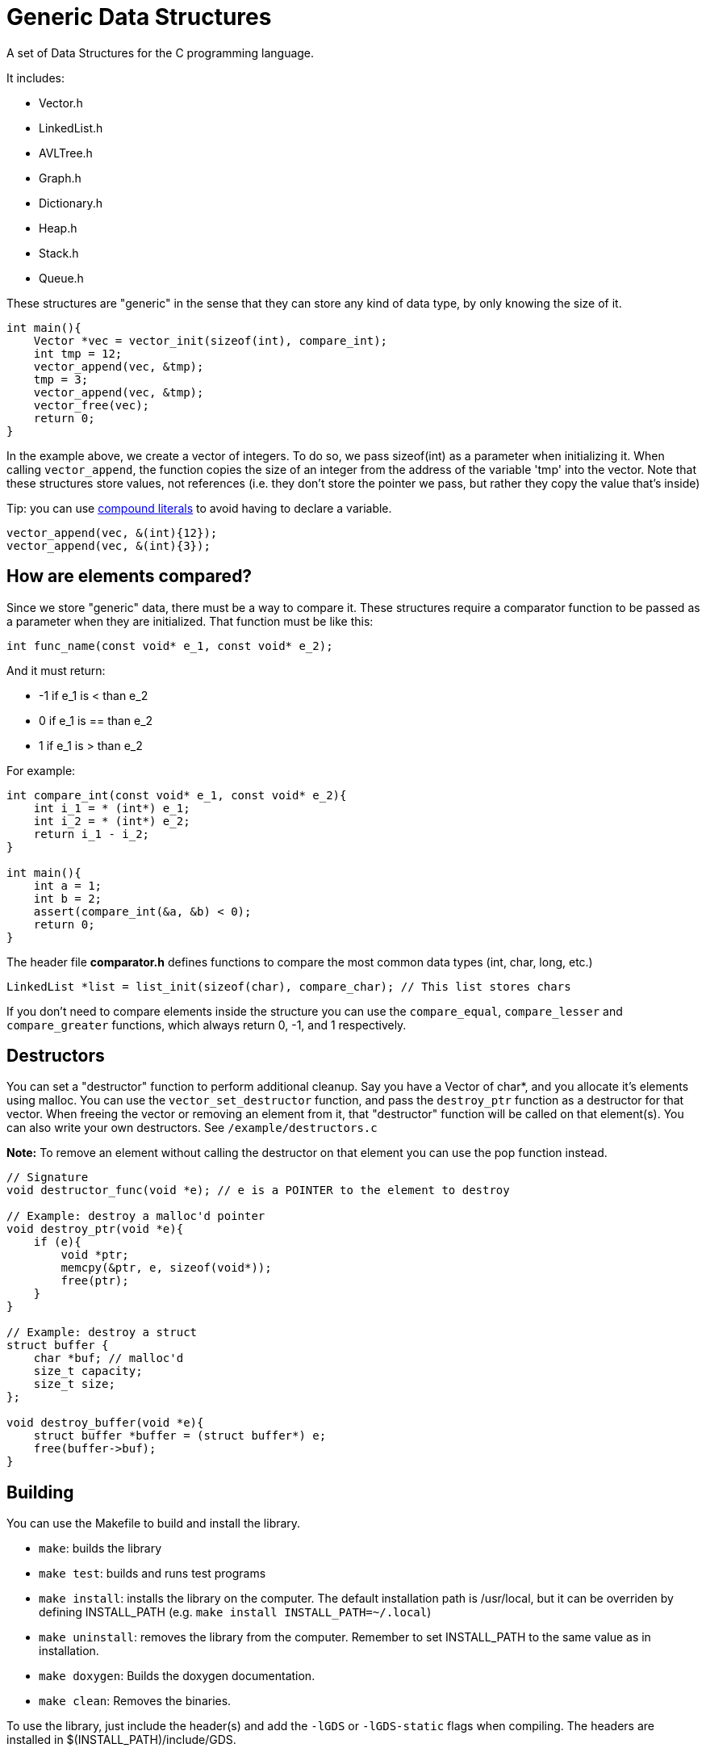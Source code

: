 = Generic Data Structures

A set of Data Structures for the C programming language.

It includes:

* Vector.h
* LinkedList.h
* AVLTree.h
* Graph.h
* Dictionary.h
* Heap.h
* Stack.h
* Queue.h

These structures are "generic" in the sense that they can store any kind
of data type, by only knowing the size of it.

[source,c]
----
int main(){
    Vector *vec = vector_init(sizeof(int), compare_int);
    int tmp = 12;
    vector_append(vec, &tmp);
    tmp = 3;
    vector_append(vec, &tmp);
    vector_free(vec);
    return 0;
}
----

In the example above, we create a vector of integers.
To do so, we pass sizeof(int) as a parameter when initializing it.
When calling ``vector_append``, the function copies the size of an integer
from the address of the variable 'tmp' into the vector.
Note that these structures store values, not references (i.e. they don't
store the pointer we pass, but rather they copy the value that's inside)

Tip: you can use https://gcc.gnu.org/onlinedocs/gcc/Compound-Literals.html[compound literals] to avoid having to declare a variable.
[source,c]
----
vector_append(vec, &(int){12});
vector_append(vec, &(int){3});
----

== How are elements compared?
Since we store "generic" data, there must be a way to compare it.
These structures require a comparator function to be passed as a
parameter when they are initialized.
That function must be like this:
[source,c]
----
int func_name(const void* e_1, const void* e_2);
----
And it must return:

* -1 if e_1 is < than e_2
* 0     if e_1 is == than e_2
* 1 if e_1 is > than e_2

For example:
[source,c]
----
int compare_int(const void* e_1, const void* e_2){
    int i_1 = * (int*) e_1;
    int i_2 = * (int*) e_2;
    return i_1 - i_2;
}

int main(){
    int a = 1;
    int b = 2;
    assert(compare_int(&a, &b) < 0);
    return 0;
}
----

The header file *comparator.h* defines functions to compare the most common data types (int, char, long, etc.)

[source,c]
----
LinkedList *list = list_init(sizeof(char), compare_char); // This list stores chars
----

If you don't need to compare elements inside the structure you can use the ``compare_equal``, ``compare_lesser`` and ``compare_greater`` functions, which always return 0, -1, and 1 respectively.

== Destructors
You can set a "destructor" function to perform additional cleanup.
Say you have a Vector of char*, and you allocate it's elements using malloc.
You can use the ``vector_set_destructor`` function, and pass the ``destroy_ptr`` function as a destructor for that vector.
When freeing the vector or removing an element from it, that "destructor" function will be called on that element(s).
You can also write your own destructors. See ``/example/destructors.c``

*Note:* To remove an element without calling the destructor on that element you can use the pop function instead.

[source,c]
----
// Signature
void destructor_func(void *e); // e is a POINTER to the element to destroy

// Example: destroy a malloc'd pointer
void destroy_ptr(void *e){
    if (e){
        void *ptr;
        memcpy(&ptr, e, sizeof(void*));
        free(ptr);
    }
}

// Example: destroy a struct
struct buffer {
    char *buf; // malloc'd
    size_t capacity;
    size_t size;
};

void destroy_buffer(void *e){
    struct buffer *buffer = (struct buffer*) e;
    free(buffer->buf);
}
----

== Building
You can use the Makefile to build and install the library.

* ``make``: builds the library
* ``make test``: builds and runs test programs
* ``make install``: installs the library on the computer.
                  The default installation path is /usr/local, but it
                  can be overriden by defining INSTALL_PATH (e.g. ``make install INSTALL_PATH=~/.local``)
* ``make uninstall``: removes the library from the computer. Remember to set INSTALL_PATH to the same value as in installation.
* ``make doxygen``: Builds the doxygen documentation.
* ``make clean``: Removes the binaries.

To use the library, just include the header(s) and add
the ``-lGDS`` or ``-lGDS-static`` flags when compiling. The headers are installed in $(INSTALL_PATH)/include/GDS.

Example:
[source,c]
----
#include <GDS/GDS.h> // or #include <GDS/Vector.h>

int main(){
        Vector *v = vector_init(sizeof(int), compare_int);
        // ....
        vector_free(v);
        return 0;
}
----

== Another example:
[source,c]
----
struct Person{
    int id;
    int age;
    char *name;
};

int compare_person(const void* e_1, const void* e_2){
    struct Person p1 = * (struct Person*) e_1;
    struct Person p2 = * (struct Person*) e_2;
    return p1.id - p2.id;
}

int main(){
    Vector *vector = vector_init(sizeof(struct Person), compare_person);
    vector_append(vector, &(struct Person){012345, 23, "My name"});
    vector_free(vector);
}
----

